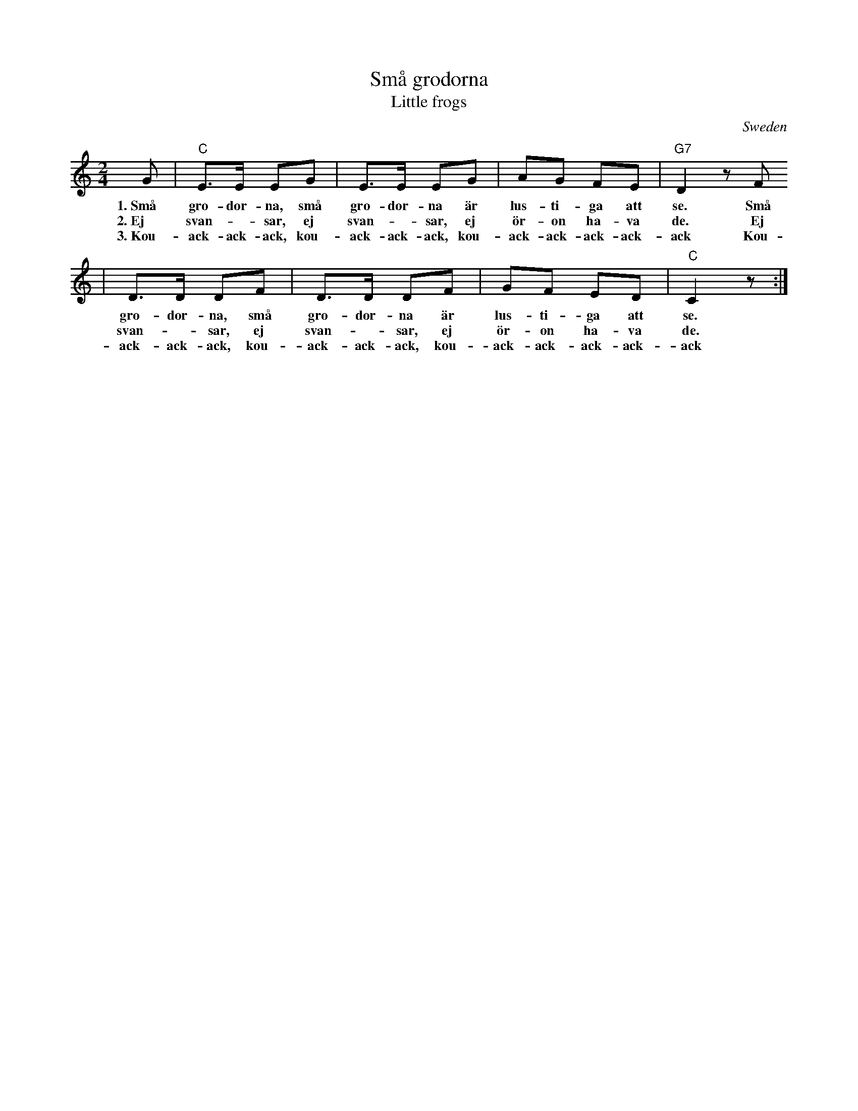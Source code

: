 X: 1
T: Sm\aa grodorna
T: Little frogs
O: Sweden
M: 2/4
L: 1/8
K: C
G | "C"E>E EG | E>E EG | AG FE | "G7"D2 zF
w: 1.~Sm\aa gro-dor-na,  sm\aa gro-dor-na \"ar lus-ti-ga att se. Sm\aa
w: 2.~Ej svan-*sar, ej svan-*sar, ej \"or-on ha-va de. Ej
w: 3.~Kou-ack-ack-ack, kou-ack-ack-ack, kou-ack-ack-ack-ack-ack Kou-
  | D>D DF | D>D DF | GF ED | "C"C2 z :|
w: gro-dor-na, sm\aa gro-dor-na \"ar lus-ti-ga att se.
w: svan-*sar, ej svan-*sar, ej \"or-on ha-va de.
w: ack-ack-ack, kou-ack-ack-ack, kou-ack-ack-ack-ack-ack
